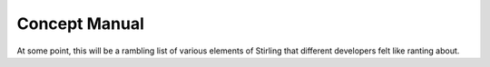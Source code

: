==============
Concept Manual
==============

At some point, this will be a rambling list of various elements of Stirling 
that different developers felt like ranting about.
